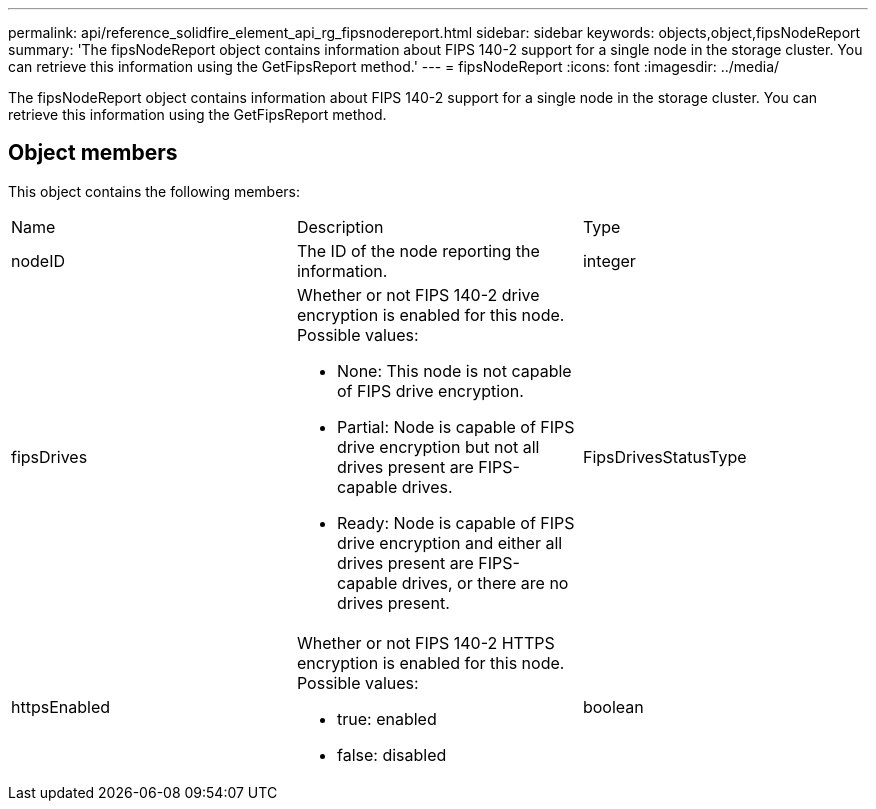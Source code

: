---
permalink: api/reference_solidfire_element_api_rg_fipsnodereport.html
sidebar: sidebar
keywords: objects,object,fipsNodeReport
summary: 'The fipsNodeReport object contains information about FIPS 140-2 support for a single node in the storage cluster. You can retrieve this information using the GetFipsReport method.'
---
= fipsNodeReport
:icons: font
:imagesdir: ../media/

[.lead]
The fipsNodeReport object contains information about FIPS 140-2 support for a single node in the storage cluster. You can retrieve this information using the GetFipsReport method.

== Object members

This object contains the following members:

|===
| Name| Description| Type
a|
nodeID
a|
The ID of the node reporting the information.
a|
integer
a|
fipsDrives
a|
Whether or not FIPS 140-2 drive encryption is enabled for this node. Possible values:

* None: This node is not capable of FIPS drive encryption.
* Partial: Node is capable of FIPS drive encryption but not all drives present are FIPS-capable drives.
* Ready: Node is capable of FIPS drive encryption and either all drives present are FIPS-capable drives, or there are no drives present.

a|
FipsDrivesStatusType
a|
httpsEnabled
a|
Whether or not FIPS 140-2 HTTPS encryption is enabled for this node. Possible values:

* true: enabled
* false: disabled

a|
boolean
|===
